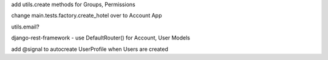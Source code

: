 add utils.create methods for Groups, Permissions

change main.tests.factory.create_hotel over to Account App

utils.email?

django-rest-framework - use DefaultRouter() for Account, User Models

add @signal to autocreate UserProfile when Users are created
